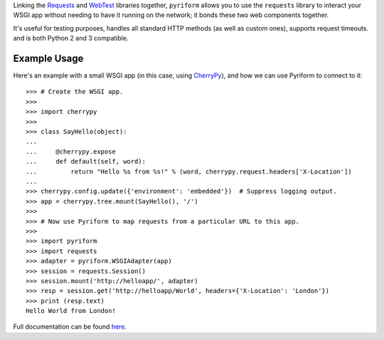 .. _repository: https://github.com/the-allanc/pyriform/
.. _documentation: https://pyriform.readthedocs.io/en/stable/
.. _pypi: https://pypi.python.org/pypi/pyriform
.. _coveralls: https://coveralls.io/github/the-allanc/pyriform
.. _license: https://github.com/the-allanc/pyriform/master/LICENSE.txt
.. _travis: https://travis-ci.org/the-allanc/pyriform
.. _codeclimate: https://codeclimate.com/github/the-allanc/pyriform

.. |Build Status| image:: https://img.shields.io/travis/the-allanc/pyriform.svg?style=flat
    :target: travis_
    :alt: Build Status
.. |Coverage| image:: https://img.shields.io/coveralls/the-allanc/pyriform.svg?style=flat
    :target: coveralls_
    :alt: Coverage
.. |Docs| image:: https://readthedocs.org/projects/pyriform/badge/?version=stable&style=flat
    :target: documentation_
    :alt: Docs
.. |Release Version| image:: https://img.shields.io/pypi/pyversions/pyriform.svg?style=flat
    :target: pypi_
    :alt: Release Version
.. |Python Version| image:: https://img.shields.io/pypi/v/pyriform.svg?style=flat
    :target: pypi_
    :alt: Python Version
.. |License| image:: https://img.shields.io/pypi/l/pyriform.svg?style=flat
    :target: license_
    :alt: License
.. |Code Climate| image:: https://codeclimate.com/github/the-allanc/pyriform/badges/gpa.svg
    :target: codeclimate_
    :alt: Code Climate

.. _requests: http://python-requests.org
.. _webtest: https://docs.pylonsproject.org/projects/webtest/

Linking the Requests_ and WebTest_ libraries together, ``pyriform`` allows you to use the ``requests`` library to interact your WSGI app without needing to have it running on the network; it bonds these two web components together.

It's useful for testing purposes, handles all standard HTTP methods (as well as custom ones), supports request timeouts. and is both Python 2 and 3 compatible.

Example Usage
-------------

.. _cherrypy: http://www.cherrypy.org

Here's an example with a small WSGI app (in this case, using CherryPy_), and how we can use Pyriform to connect to it::

    >>> # Create the WSGI app.
    >>>
    >>> import cherrypy
    >>>
    >>> class SayHello(object):
    ...
    ...     @cherrypy.expose
    ...     def default(self, word):
    ...         return "Hello %s from %s!" % (word, cherrypy.request.headers['X-Location'])
    ...
    >>> cherrypy.config.update({'environment': 'embedded'})  # Suppress logging output.
    >>> app = cherrypy.tree.mount(SayHello(), '/')
    >>>
    >>> # Now use Pyriform to map requests from a particular URL to this app.
    >>>
    >>> import pyriform
    >>> import requests
    >>> adapter = pyriform.WSGIAdapter(app)
    >>> session = requests.Session()
    >>> session.mount('http://helloapp/', adapter)
    >>> resp = session.get('http://helloapp/World', headers={'X-Location': 'London'})
    >>> print (resp.text)
    Hello World from London!

|Docs| |Release Version| |Python Version| |License| |Build Status| |Coverage| |Code Climate|

.. all-content-above-will-be-included-in-sphinx-docs

Full documentation can be found `here`__.

__ documentation_

